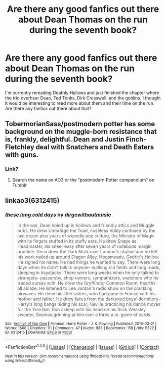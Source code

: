 #+TITLE: Are there any good fanfics out there about Dean Thomas on the run during the seventh book?

* Are there any good fanfics out there about Dean Thomas on the run during the seventh book?
:PROPERTIES:
:Author: rolltide4639
:Score: 13
:DateUnix: 1492219756.0
:DateShort: 2017-Apr-15
:FlairText: Request
:END:
I'm currently rereading Deathly Hallows and just finished the chapter where the trio overhear Dean, Ted Tonks, Dirk Cresswell, and the goblins. I thought it would be interesting to read more about them and their time on the run. Are there any fanfics out there about that?


** TobermorianSass/postmodern potter has some background on the muggle-born resistance that is, frankly, delightful. Dean and Justin Finch-Fletchley deal with Snatchers and Death Eaters with guns.
:PROPERTIES:
:Author: theycallmewinning
:Score: 6
:DateUnix: 1492236340.0
:DateShort: 2017-Apr-15
:END:

*** Link?
:PROPERTIES:
:Score: 1
:DateUnix: 1492296104.0
:DateShort: 2017-Apr-16
:END:

**** Search the name on AO3 or the "postmodern Potter compendium" on Tumblr
:PROPERTIES:
:Author: theycallmewinning
:Score: 1
:DateUnix: 1498113017.0
:DateShort: 2017-Jun-22
:END:


** linkao3(6312415)
:PROPERTIES:
:Author: ham_rod
:Score: 5
:DateUnix: 1492272066.0
:DateShort: 2017-Apr-15
:END:

*** [[http://archiveofourown.org/works/6312415][*/these long cold days/*]] by [[http://www.archiveofourown.org/users/dirgewithoutmusic/pseuds/dirgewithoutmusic][/dirgewithoutmusic/]]

#+begin_quote
  In the war, Dean holed up in hollows and friendly attics and Muggle pubs. He drew Umbridge the Toad, noseless Voldy confused by the last dozen plus years of wizardly pop culture, the Ministry of Magic with its fingers stuffed in its stuffy ears. He drew Snape as Headmaster, his sneer easy after seven years of notebook margin practice. Dean drew the Dark Mark over London's skyline and he left his work nailed up around Diagon Alley, Hogsmeade, Godric's Hollow. He signed his name. He had things he wanted to say. There were long days when he didn't talk to anyone-- walking old fields and long roads, sleeping in haystacks. There were long weeks when he only talked to strangers-- passersby, shop owners, sympathizers, snatchers who he traded curses with. He drew the Gryffindor Common Room, hearths all ablaze. He listened to Lee Jordan's radio show on the crackling airwaves. He drew his little sisters, who had gone to France with his mother and father. He drew faces from the darkened boys' dormitory-- Harry's long bangs hiding his scar, Neville practicing his dance moves for the Yule Ball, Ron asleep with his head on his thick Weasley sweater, Seamus grinning at him over a three a.m. game of cards.
#+end_quote

^{/Site/: [[http://www.archiveofourown.org/][Archive of Our Own]] *|* /Fandom/: Harry Potter - J. K. Rowling *|* /Published/: 2016-03-21 *|* /Words/: 1608 *|* /Chapters/: 1/1 *|* /Comments/: 47 *|* /Kudos/: 933 *|* /Bookmarks/: 158 *|* /Hits/: 5322 *|* /ID/: 6312415 *|* /Download/: [[http://archiveofourown.org/downloads/di/dirgewithoutmusic/6312415/these%20long%20cold%20days.epub?updated_at=1458540694][EPUB]] or [[http://archiveofourown.org/downloads/di/dirgewithoutmusic/6312415/these%20long%20cold%20days.mobi?updated_at=1458540694][MOBI]]}

--------------

*FanfictionBot*^{1.4.0} *|* [[[https://github.com/tusing/reddit-ffn-bot/wiki/Usage][Usage]]] | [[[https://github.com/tusing/reddit-ffn-bot/wiki/Changelog][Changelog]]] | [[[https://github.com/tusing/reddit-ffn-bot/issues/][Issues]]] | [[[https://github.com/tusing/reddit-ffn-bot/][GitHub]]] | [[[https://www.reddit.com/message/compose?to=tusing][Contact]]]

^{/New in this version: Slim recommendations using/ ffnbot!slim! /Thread recommendations using/ linksub(thread_id)!}
:PROPERTIES:
:Author: FanfictionBot
:Score: 4
:DateUnix: 1492272080.0
:DateShort: 2017-Apr-15
:END:
